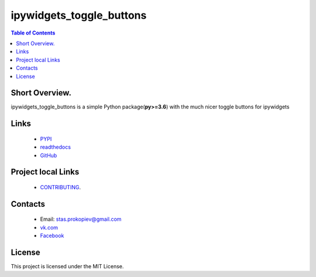 ==========================
ipywidgets_toggle_buttons
==========================

.. image:: https://img.shields.io/github/last-commit/stas-prokopiev/ipywidgets_toggle_buttons
   :target: https://img.shields.io/github/last-commit/stas-prokopiev/ipywidgets_toggle_buttons
   :alt: GitHub last commit

.. image:: https://img.shields.io/github/license/stas-prokopiev/ipywidgets_toggle_buttons
    :target: https://github.com/stas-prokopiev/ipywidgets_toggle_buttons/blob/master/LICENSE.txt
    :alt: GitHub license<space><space>

.. image:: https://readthedocs.org/projects/ipywidgets-toggle-buttons/badge/?version=latest
    :target: https://ipywidgets-toggle-buttons.readthedocs.io/en/latest/?badge=latest
    :alt: Documentation Status

.. image:: https://travis-ci.org/stas-prokopiev/ipywidgets_toggle_buttons.svg?branch=master
    :target: https://travis-ci.org/stas-prokopiev/ipywidgets_toggle_buttons

.. image:: https://img.shields.io/pypi/v/ipywidgets_toggle_buttons
   :target: https://img.shields.io/pypi/v/ipywidgets_toggle_buttons
   :alt: PyPI

.. image:: https://img.shields.io/pypi/pyversions/ipywidgets_toggle_buttons
   :target: https://img.shields.io/pypi/pyversions/ipywidgets_toggle_buttons
   :alt: PyPI - Python Version


.. contents:: **Table of Contents**

Short Overview.
=========================

ipywidgets_toggle_buttons is a simple Python package(**py>=3.6**)
with the much nicer toggle buttons for ipywidgets


Links
=====

    * `PYPI <https://pypi.org/project/ipywidgets_toggle_buttons/>`_
    * `readthedocs <https://local-simple-database.readthedocs.io/en/latest/>`_
    * `GitHub <https://github.com/stas-prokopiev/ipywidgets_toggle_buttons>`_

Project local Links
===================

    * `CONTRIBUTING <https://github.com/stas-prokopiev/ipywidgets_toggle_buttons/blob/master/CONTRIBUTING.rst>`_.

Contacts
========

    * Email: stas.prokopiev@gmail.com
    * `vk.com <https://vk.com/stas.prokopyev>`_
    * `Facebook <https://www.facebook.com/profile.php?id=100009380530321>`_

License
=======

This project is licensed under the MIT License.